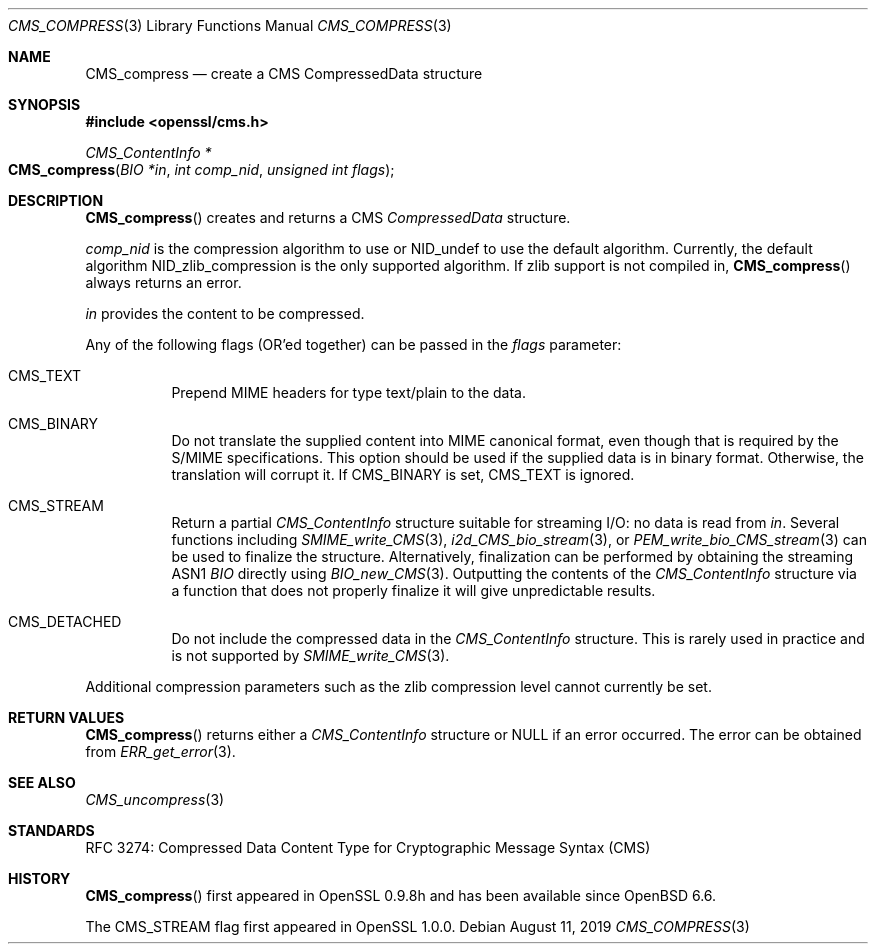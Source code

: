 .\" $OpenBSD: CMS_compress.3,v 1.4 2019/08/11 12:46:38 schwarze Exp $
.\" full merge up to: OpenSSL 99d63d46 Oct 26 13:56:48 2016 -0400
.\"
.\" This file is a derived work.
.\" The changes are covered by the following Copyright and license:
.\"
.\" Copyright (c) 2019 Ingo Schwarze <schwarze@openbsd.org>
.\"
.\" Permission to use, copy, modify, and distribute this software for any
.\" purpose with or without fee is hereby granted, provided that the above
.\" copyright notice and this permission notice appear in all copies.
.\"
.\" THE SOFTWARE IS PROVIDED "AS IS" AND THE AUTHOR DISCLAIMS ALL WARRANTIES
.\" WITH REGARD TO THIS SOFTWARE INCLUDING ALL IMPLIED WARRANTIES OF
.\" MERCHANTABILITY AND FITNESS. IN NO EVENT SHALL THE AUTHOR BE LIABLE FOR
.\" ANY SPECIAL, DIRECT, INDIRECT, OR CONSEQUENTIAL DAMAGES OR ANY DAMAGES
.\" WHATSOEVER RESULTING FROM LOSS OF USE, DATA OR PROFITS, WHETHER IN AN
.\" ACTION OF CONTRACT, NEGLIGENCE OR OTHER TORTIOUS ACTION, ARISING OUT OF
.\" OR IN CONNECTION WITH THE USE OR PERFORMANCE OF THIS SOFTWARE.
.\"
.\" The original file was written by Dr. Stephen Henson <steve@openssl.org>.
.\" Copyright (c) 2008 The OpenSSL Project.  All rights reserved.
.\"
.\" Redistribution and use in source and binary forms, with or without
.\" modification, are permitted provided that the following conditions
.\" are met:
.\"
.\" 1. Redistributions of source code must retain the above copyright
.\"    notice, this list of conditions and the following disclaimer.
.\"
.\" 2. Redistributions in binary form must reproduce the above copyright
.\"    notice, this list of conditions and the following disclaimer in
.\"    the documentation and/or other materials provided with the
.\"    distribution.
.\"
.\" 3. All advertising materials mentioning features or use of this
.\"    software must display the following acknowledgment:
.\"    "This product includes software developed by the OpenSSL Project
.\"    for use in the OpenSSL Toolkit. (http://www.openssl.org/)"
.\"
.\" 4. The names "OpenSSL Toolkit" and "OpenSSL Project" must not be used to
.\"    endorse or promote products derived from this software without
.\"    prior written permission. For written permission, please contact
.\"    openssl-core@openssl.org.
.\"
.\" 5. Products derived from this software may not be called "OpenSSL"
.\"    nor may "OpenSSL" appear in their names without prior written
.\"    permission of the OpenSSL Project.
.\"
.\" 6. Redistributions of any form whatsoever must retain the following
.\"    acknowledgment:
.\"    "This product includes software developed by the OpenSSL Project
.\"    for use in the OpenSSL Toolkit (http://www.openssl.org/)"
.\"
.\" THIS SOFTWARE IS PROVIDED BY THE OpenSSL PROJECT ``AS IS'' AND ANY
.\" EXPRESSED OR IMPLIED WARRANTIES, INCLUDING, BUT NOT LIMITED TO, THE
.\" IMPLIED WARRANTIES OF MERCHANTABILITY AND FITNESS FOR A PARTICULAR
.\" PURPOSE ARE DISCLAIMED.  IN NO EVENT SHALL THE OpenSSL PROJECT OR
.\" ITS CONTRIBUTORS BE LIABLE FOR ANY DIRECT, INDIRECT, INCIDENTAL,
.\" SPECIAL, EXEMPLARY, OR CONSEQUENTIAL DAMAGES (INCLUDING, BUT
.\" NOT LIMITED TO, PROCUREMENT OF SUBSTITUTE GOODS OR SERVICES;
.\" LOSS OF USE, DATA, OR PROFITS; OR BUSINESS INTERRUPTION)
.\" HOWEVER CAUSED AND ON ANY THEORY OF LIABILITY, WHETHER IN CONTRACT,
.\" STRICT LIABILITY, OR TORT (INCLUDING NEGLIGENCE OR OTHERWISE)
.\" ARISING IN ANY WAY OUT OF THE USE OF THIS SOFTWARE, EVEN IF ADVISED
.\" OF THE POSSIBILITY OF SUCH DAMAGE.
.\"
.Dd $Mdocdate: August 11 2019 $
.Dt CMS_COMPRESS 3
.Os
.Sh NAME
.Nm CMS_compress
.Nd create a CMS CompressedData structure
.Sh SYNOPSIS
.In openssl/cms.h
.Ft CMS_ContentInfo *
.Fo CMS_compress
.Fa "BIO *in"
.Fa "int comp_nid"
.Fa "unsigned int flags"
.Fc
.Sh DESCRIPTION
.Fn CMS_compress
creates and returns a CMS
.Vt CompressedData
structure.
.Pp
.Fa comp_nid
is the compression algorithm to use or
.Dv NID_undef
to use the default algorithm.
Currently, the default algorithm
.Dv NID_zlib_compression
is the only supported algorithm.
If zlib support is not compiled in,
.Fn CMS_compress
always returns an error.
.Pp
.Fa in
provides the content to be compressed.
.Pp
Any of the following flags (OR'ed together) can be passed in the
.Fa flags
parameter:
.Bl -tag -width Ds
.It Dv CMS_TEXT
Prepend MIME headers for type text/plain to the data.
.It Dv CMS_BINARY
Do not translate the supplied content into MIME canonical format,
even though that is required by the S/MIME specifications.
This option should be used if the supplied data is in binary format.
Otherwise, the translation will corrupt it.
If
.Dv CMS_BINARY
is set,
.Dv CMS_TEXT
is ignored.
.It Dv CMS_STREAM
Return a partial
.Vt CMS_ContentInfo
structure suitable for streaming I/O: no data is read from
.Fa in .
Several functions including
.Xr SMIME_write_CMS 3 ,
.Xr i2d_CMS_bio_stream 3 ,
or
.Xr PEM_write_bio_CMS_stream 3
can be used to finalize the structure.
Alternatively, finalization can be performed by obtaining the streaming
ASN1
.Vt BIO
directly using
.Xr BIO_new_CMS 3 .
Outputting the contents of the
.Vt CMS_ContentInfo
structure via a function that does not
properly finalize it will give unpredictable results.
.It Dv CMS_DETACHED
Do not include the compressed data in the
.Vt CMS_ContentInfo
structure.
This is rarely used in practice and is not supported by
.Xr SMIME_write_CMS 3 .
.El
.Pp
Additional compression parameters such as the zlib compression level
cannot currently be set.
.Sh RETURN VALUES
.Fn CMS_compress
returns either a
.Vt CMS_ContentInfo
structure or
.Dv NULL
if an error occurred.
The error can be obtained from
.Xr ERR_get_error 3 .
.Sh SEE ALSO
.Xr CMS_uncompress 3
.Sh STANDARDS
RFC 3274: Compressed Data Content Type for Cryptographic Message Syntax (CMS)
.Sh HISTORY
.Fn CMS_compress
first appeared in OpenSSL 0.9.8h
and has been available since
.Ox 6.6 .
.Pp
The
.Dv CMS_STREAM
flag first appeared in OpenSSL 1.0.0.
